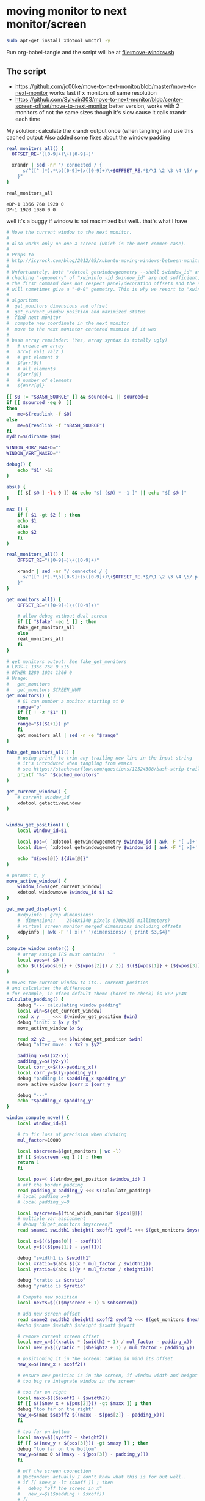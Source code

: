 * moving monitor to next monitor/screen
  #+BEGIN_SRC sh
sudo apt-get install xdotool wmctrl -y
  #+END_SRC
  Run org-babel-tangle and the script will be at [[file:move-window.sh]]
** The script
   - https://github.com/jc00ke/move-to-next-monitor/blob/master/move-to-next-monitor
     works fast if x monitors of same resolution
   - https://github.com/Sylvain303/move-to-next-monitor/blob/center-screen-offset/move-to-next-monitor
     better version, works with 2 monitors of not the same sizes
     though it's slow cause it calls xrandr each time

   My solution: calculate the xrandr output once (when tangling) and use this cached output
   Also added some fixes about the window padding

   #+NAME: get_monitors
   #+BEGIN_SRC sh :results output
real_monitors_all() {
  OFFSET_RE="([0-9]+)\+([0-9]+)"

  xrandr | sed -nr "/ connected / {
      s/^([^ ]*).*\b([0-9]+)x([0-9]+)\+$OFFSET_RE.*$/\1 \2 \3 \4 \5/ p
    }"
}

real_monitors_all
   #+END_SRC

   #+RESULTS: get_monitors
   : eDP-1 1366 768 1920 0
   : DP-1 1920 1080 0 0

   well it's a buggy if window is not maximized but well.. that's what I have
   #+BEGIN_SRC sh :tangle "move-window.sh" :shebang "#!/bin/bash" :var cached_monitors=get_monitors() :var fake=1
# Move the current window to the next monitor.
#
# Also works only on one X screen (which is the most common case).
#
# Props to
# http://icyrock.com/blog/2012/05/xubuntu-moving-windows-between-monitors/
#
# Unfortunately, both "xdotool getwindowgeometry --shell $window_id" and
# checking "-geometry" of "xwininfo -id $window_id" are not sufficient, as
# the first command does not respect panel/decoration offsets and the second
# will sometimes give a "-0-0" geometry. This is why we resort to "xwininfo".
#
# algorithm:
#  get_monitors dimensions and offset
#  get_current_window position and maximized status
#  find next monitor
#  compute new coordinate in the next monitor
#  move to the next monintor centered maxmize if it was
#
# bash array remainder: (Yes, array syntax is totally ugly)
#   # create an array
#   arr=( val1 val2 )
#   # get element 0
#   ${arr[0]}
#   # all elements
#   ${arr[@]}
#   # number of elements
#   ${#arr[@]}

[[ $0 != "$BASH_SOURCE" ]] && sourced=1 || sourced=0
if [[ $sourced -eq 0  ]]
then
    me=$(readlink -f $0)
else
    me=$(readlink -f "$BASH_SOURCE")
fi
mydir=$(dirname $me)

WINDOW_HORZ_MAXED=""
WINDOW_VERT_MAXED=""

debug() {
    echo "$1" >&2
}

abs() { 
    [[ $[ $@ ] -lt 0 ]] && echo "$[ ($@) * -1 ]" || echo "$[ $@ ]"
}

max () {
    if [ $1 -gt $2 ] ; then
	echo $1
    else
	echo $2
    fi
}

real_monitors_all() {
    OFFSET_RE="([0-9]+)\+([0-9]+)"

    xrandr | sed -nr "/ connected / {
      s/^([^ ]*).*\b([0-9]+)x([0-9]+)\+$OFFSET_RE.*$/\1 \2 \3 \4 \5/ p
    }"
}

get_monitors_all() {
    OFFSET_RE="([0-9]+)\+([0-9]+)"

    # allow debug without dual screen
    if [[ "$fake" -eq 1 ]] ; then
	fake_get_monitors_all
    else
	real_monitors_all
    fi
}

# get_monitors output: See fake_get_monitors
# LVDS-1 1366 768 0 515
# OTHER 1280 1024 1366 0
# Usage: 
#   get_monitors
#   get_monitors SCREEN_NUM
get_monitors() {
    # $1 can number a monitor starting at 0
    range="p"
    if [[ ! -z "$1" ]]
    then
	range="$(($1+1)) p"
    fi
    get_monitors_all | sed -n -e "$range"
}

fake_get_monitors_all() {
    # using printf to trim any trailing new line in the input string
    # it's introduced when tangling from emacs
    # see https://stackoverflow.com/questions/12524308/bash-strip-trailing-linebreak-from-output
    printf "%s" "$cached_monitors"
}

get_current_window() {
    # current window_id
    xdotool getactivewindow
}


window_get_position() {
    local window_id=$1

    local pos=( `xdotool getwindowgeometry $window_id | awk -F '[ ,]+' '/Position:/ { print $3,$4 }'` )
    local dim=( `xdotool getwindowgeometry $window_id | awk -F '[ x]+' '/Geometry:/ { print $3,$4 }'` )

    echo "${pos[@]} ${dim[@]}"
}

# params: x, y
move_active_window() {
    window_id=$(get_current_window)
    xdotool windowmove $window_id $1 $2
}

get_merged_display() {
    #xdpyinfo | grep dimensions:
    #  dimensions:    2646x1340 pixels (700x355 millimeters)
    # virtual screen monitor merged dimensions including offsets
    xdpyinfo | awk -F '[ x]+' '/dimensions:/ { print $3,$4}'
}

compute_window_center() {
    # array assign IFS must contains ' '
    local wpos=( $@ )
    echo $((${wpos[0]} + (${wpos[2]}) / 2)) $((${wpos[1]} + (${wpos[3]}) / 2))
}

# moves the current window to its.. current position
# and calculates the difference
# for example, in xfce4 default theme (bored to check) is x:2 y:48
calculate_padding() {
    debug "--- calculating window padding"
    local win=$(get_current_window)
    read x y _ _ <<< $(window_get_position $win)
    debug "init: x $x y $y"
    move_active_window $x $y

    read x2 y2 _ _ <<< $(window_get_position $win)
    debug "after move: x $x2 y $y2"

    padding_x=$((x2-x))
    padding_y=$((y2-y))
    local corr_x=$((x-padding_x))
    local corr_y=$((y-padding_y))
    debug "padding is $padding_x $padding_y"
    move_active_window $corr_x $corr_y

    debug "---"
    echo "$padding_x $padding_y"
}

window_compute_move() {
    local window_id=$1

    # to fix loss of precision when dividing
    mul_factor=10000

    local nbscreen=$(get_monitors | wc -l)
    if [[ $nbscreen -eq 1 ]] ; then
	return 1
    fi

    local pos=( $(window_get_position $window_id) )
    # off the border padding
    read padding_x padding_y <<< $(calculate_padding)
    # local padding_x=0
    # local padding_y=0

    local myscreen=$(find_which_monitor ${pos[@]})
    # multiple var assignment
    # debug "$(get_monitors $myscreen)"
    read sname1 swidth1 sheight1 sxoff1 syoff1 <<< $(get_monitors $myscreen)

    local x=$((${pos[0]} - sxoff1))
    local y=$((${pos[1]} - syoff1))
    
    debug "swidth1 is $swidth1"
    local xratio=$(abs $((x * mul_factor / swidth1)))
    local yratio=$(abs $((y * mul_factor / sheight1)))

    debug "xratio is $xratio"
    debug "yratio is $yratio"

    # Compute new position
    local nexts=$((($myscreen + 1) % $nbscreen))

    # add new screen offset
    read sname2 swidth2 sheight2 sxoff2 syoff2 <<< $(get_monitors $nexts)
    #echo $sname $swidth $sheight $sxoff $syoff

    # remove current screen offset
    local new_x=$((xratio * (swidth2 + 1) / mul_factor - padding_x))
    local new_y=$((yratio * (sheight2 + 1) / mul_factor - padding_y))

    # positioning it in the screen: taking in mind its offset
    new_x=$((new_x + sxoff2))

    # ensure new position is in the screen, if window width and height is not
    # too big re integrate window in the screen

    # too far on right
    local maxx=$(($sxoff2 + $swidth2))
    if [[ $(($new_x + ${pos[2]})) -gt $maxx ]] ; then
	debug "too far on the right"
	new_x=$(max $sxoff2 $((maxx - ${pos[2]} - padding_x)))
    fi

    # too far on bottom
    local maxy=$((syoff2 + sheight2))
    if [[ $((new_y + ${pos[3]})) -gt $maxy ]] ; then
	debug "too far on the bottom"
	new_y=$(max 0 $((maxy - ${pos[3]} - padding_y)))
    fi

    # off the screen coorection
    # @actondev: actually I don't know what this is for but well..
    # if [[ $new_x -lt $sxoff ]] ; then
    # 	debug "off the screen in x"
    # 	new_x=$(($padding + $sxoff))
    # fi

    # if [[ $new_y -lt $syoff ]] ; then
    # 	debug "off the screen in y"
    # 	new_y=$(($padding + $syoff))
    # fi

    echo $new_x $new_y
}

find_which_monitor() {
    # array assign IFS must contains ' '
    local winpos=( $@ )
    #echo "${winpos[0]} ${winpos[1]} ${winpos[2]} ${winpos[3]}"
    # Loop through each screen and compare the offset with the window
    # coordinates.
    local i=0
    local monitor
    while read name width height xoff yoff
    do
	#echo MON: $name $width $height $xoff $yoff
	if [ "${winpos[0]}" -ge "$xoff" \
			    -a "${winpos[1]}" -ge "$yoff" \
			    -a "${winpos[0]}" -lt "$(($xoff+$width))" \
			    -a "${winpos[1]}" -lt "$(($yoff+$height))" ]
	then
	    monitor=$name
	    break
	fi
	i=$(($i + 1))
    done < <(get_monitors)

    # If we found a monitor, echo it out, otherwise print an error.
    if [[ ! -z "$monitor" ]]
    then
	echo $i
	return 0
    else
	echo "Couldn't find any monitor for the current window." >&2
	return 1
    fi
}

main() {
    # current window properties
    window_id=$(get_current_window)

    # Remember if it was maximized.
    WINDOW_HORZ_MAXED=`xprop -id $window_id _NET_WM_STATE \
    | grep '_NET_WM_STATE_MAXIMIZED_HORZ'`
    WINDOW_VERT_MAXED=`xprop -id $window_id _NET_WM_STATE \
    | grep '_NET_WM_STATE_MAXIMIZED_VERT'`

    read newx newy <<< $(window_compute_move $window_id)
    debug "newx $newx newy $newy"

    # Un-maximize current window so that we can move it
    wmctrl -ir $window_id -b remove,maximized_vert,maximized_horz

    # Move the window
    xdotool windowmove $window_id $newx $newy

    # Maximize window again, if it was before
    if [ -n "${WINDOW_HORZ_MAXED}" -a -n "${WINDOW_VERT_MAXED}" ]; then
	debug "here1"
    	wmctrl -ir $window_id -b add,maximized_vert,maximized_horz
    elif [ -n  "${WINDOW_HORZ_MAXED}" ]; then
	debug "here2"
    	wmctrl -ir $window_id -b add,maximized_horz
    elif [ -n  "${WINDOW_VERT_MAXED}" ]; then
	debug "here 3"
    	wmctrl -ir $window_id -b add,maximized_vert
    fi
}


if [[ $sourced -eq 0  ]] ; then
    main "$@"
fi
   #+END_SRC

   #+RESULTS:
** debug
   #+BEGIN_SRC sh :results output
get_current_window() {
    # current window_id
    xdotool getactivewindow
}
window_id=$(get_current_window)
wmctrl -ir $window_id -b remove,maximized_vert,maximized_horz
   #+END_SRC

   #+BEGIN_SRC sh :results output
min () {
    if [ $1 -lt $2 ] ; then
	echo $1
    else
	echo $2
    fi
}

max () {
echo "a $1 b $2"
    if [ $1 -gt $2 ] ; then
    echo "if"
	echo $1
    else
    echo "else"
	echo $2
    fi
}
   #+END_SRC

   #+RESULTS:
   : 0

** notes

*** script: get monitors
    #+BEGIN_SRC sh :results pp

get_monitors() {
  OFFSET_RE="([0-9]+)\+([0-9]+)"

  # $1 can number a monitor starting at 0
  range="p"
  if [[ ! -z "$1" ]]
  then
    range="$(($1+1)) p"
  fi

  # allow debug without dual screen
  if [[ "$fake" -eq 1 ]] ; then
    fake_get_monitors
  else
    xrandr | 
      sed -nr "/ connected / {
        s/^([^ ]*).*\b([0-9]+)x([0-9]+)\+$OFFSET_RE.*$/\1 \2 \3 \4 \5/ p
      }"
  fi
}

get_monitors
    #+END_SRC

    #+RESULTS:
    : eDP-1 1366 768 1920 0
    : DP-1 1920 1080 0 0

*** getting monitores
    #+BEGIN_SRC sh
xrandr | grep '*' | awk {'print $1'}
    #+END_SRC

    #+RESULTS:
    |  1366x768 |
    | 1920x1080 |
* <2020-11-13 Fri> installing from ppa (emacs 27)
  #+BEGIN_SRC sh 
sudo add-apt-repository ppa:kelleyk/emacs
sudo apt-get remove emacs # removing previous installation
sudo apt-get update
sudo apt-get install emacs27
  #+END_SRC

